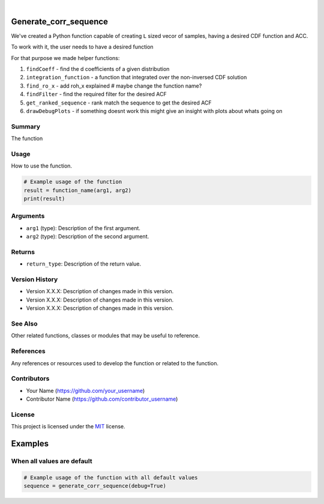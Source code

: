 .. image:: ./logo/ourLogo.svg
  :width: 110
  :height: 110
  :align: left
  
.. image:: https://img.shields.io/badge/Creators-D.%20Bykhovsky%2C%20A.%20Rudyak%2C%20N.%20Tochilvosky-blue
  :align: center
  
.. image:: https://img.shields.io/badge/Version-v1.0.0-green
  :align: center

.. image:: https://img.shields.io/badge/License-MIT-lightgreen
  :align: center
  
|
  
Generate_corr_sequence
=============

We've created a Python function capable of creating ``L`` sized vecor of samples, having a desired CDF function and ACC.

To work with it, the user needs to have a desired function

For that purpose we made helper functions:

1. ``findCoeff`` - find the d coefficients of a given distribution
2. ``integration_function`` - a function that integrated over the non-inversed CDF solution
3. ``find_ro_x`` - add roh_x explained # maybe change the function name?
4. ``findFilter`` - find the required filter for the desired ACF
5. ``get_ranked_sequence`` - rank match the sequence to get the desired ACF
6. ``drawDebugPlots`` - if something doesnt work this might give an insight with plots about whats going on

Summary
-------
   
The function 

Usage
-----

How to use the function.

.. code-block:: python

    # Example usage of the function
    result = function_name(arg1, arg2)
    print(result)

Arguments
---------

- ``arg1`` (type): Description of the first argument.
- ``arg2`` (type): Description of the second argument.

Returns
-------

- ``return_type``: Description of the return value.

Version History
---------------

- Version X.X.X: Description of changes made in this version.
- Version X.X.X: Description of changes made in this version.
- Version X.X.X: Description of changes made in this version.

See Also
--------

Other related functions, classes or modules that may be useful to reference.

References
----------

Any references or resources used to develop the function or related to the function.

Contributors
------------

- Your Name (https://github.com/your_username)
- Contributor Name (https://github.com/contributor_username)

License
-------

This project is licensed under the `MIT <./LICENSE.md>`_ license.

Examples
=============

When all values are default
-------

.. code-block:: python

    # Example usage of the function with all default values
    sequence = generate_corr_sequence(debug=True)
    
.. image:: ./examples/defaultpdf.png
  :align: center
  
.. image:: ./examples/defaultacf.png
  :align: center


